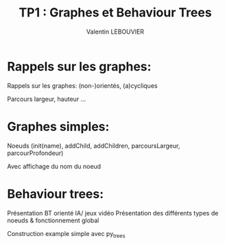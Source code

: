 #+OPTIONS: texht:t
#+LATEX_CLASS: article
#+LATEX_CLASS_OPTIONS:
#+LATEX_HEADER:
#+LATEX_HEADER_EXTRA:
#+TITLE: TP1 : Graphes et Behaviour Trees
#+AUTHOR: Valentin LEBOUVIER

* Rappels sur les graphes:
Rappels sur les graphes: (non-)orientés, (a)cycliques

Parcours largeur, hauteur ...


* Graphes simples:
Noeuds (init(name), addChild, addChildren, parcoursLargeur, parcourProfondeur)

Avec affichage du nom du noeud

* Behaviour trees:
Présentation BT orienté IA/ jeux vidéo
Présentation des différents types de noeuds & fonctionnement global

Construction example simple avec py_trees

